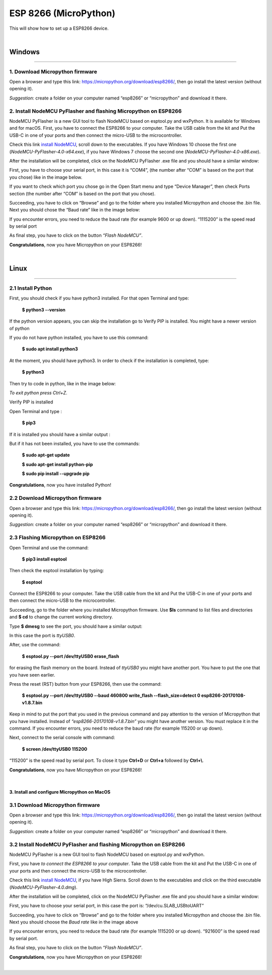 ESP 8266 (MicroPython)
=================================

This will show how to set up a ESP8266 device.

.. image:: images/esp8266/esp8266_board.png
	:align: center

|

Windows
***********
-----------------------------------------------

1. Download Micropython firmware
^^^^^^^^^^^^^^^^^^^^^^^^^^^^^^^^^

Open a browser and type this link: https://micropython.org/download/esp8266/,
then go install the latest version (without opening it). 

*Suggestion*: create a folder on your computer named “esp8266” or “micropython” and download it there.

.. image:: images/esp8266/mp_firmware.png
	:align: center


2. Install NodeMCU PyFlasher and flashing Micropython on ESP8266
^^^^^^^^^^^^^^^^^^^^^^^^^^^^^^^^^^^^^^^^^^^^^^^^^^^^^^^^^^^^^^^^^

NodeMCU PyFlasher is a new GUI tool to flash NodeMCU based on esptool.py and wxPython. It is available for Windows and for macOS.
First, you have to connect the ESP8266 to your computer. Take the USB cable from the kit and Put the USB-C in one of your ports and then connect the micro-USB to the microcontroller.

Check this link `install NodeMCU <https://github.com/marcelstoer/nodemcu-pyflasher/releases>`_, scroll down to the executables. If you have Windows 10 choose the first one (*NodeMCU-PyFlasher-4.0-x64.exe*), if you have Windows 7 choose the second one (*NodeMCU-PyFlasher-4.0-x86.exe*).

After the installation will be completed, click on the NodeMCU PyFlasher .exe file and you should have a similar window:

.. image:: images/esp8266/nodeMCU_1.png
	:align: center

First, you have to choose your serial port, in this case it is “COM4”, (the number after “COM” is based on the port that you chose) like in the image below. 

If you want to check which port you chose go in the Open Start menu and type “Device Manager”, then check Ports section (the number after “COM” is based on the port that you chose).

Succeeding, you have to click on “Browse” and go to the folder where you installed Micropython and choose the .bin file. Next you should chose the “Baud rate” like in the image below:

.. image:: images/esp8266/nodeMCU_2.png
	:align: center

If you encounter errors, you need to reduce the baud rate (for example 9600 or up down). “1115200” is the speed read by serial port

As final step, you have to click on the button *“Flash NodeMCU”*.

.. image:: images/esp8266/nodeMCU_3.png
	:align: center

**Congratulations**, now you have Micropython on your ESP8266!

|

Linux
*******
---------------------------------------------

2.1 Install Python
^^^^^^^^^^^^^^^^^^

First, you should check if you have python3 installed. For that open Terminal and type: 
	
	**$ python3 --version**

If the python version appears, you can skip the installation go to Verify PIP is installed. You might have a newer version of python

If you do not have python installed, you have to use this command:

	**$ sudo apt install python3**

At the moment, you should have python3. In order to check if the installation is completed, type: 

	**$ python3** 

Then try to code in python, like in the image below:

.. image:: images/esp8266/verify_python.png
	:align: center

*To exit python press Ctrl+Z.*

Verify PIP is installed

Open Terminal and type :
	
	**$ pip3**

If it is installed you should have a similar output :

.. image:: images/esp8266/verify_pip3.png
	:align: center

But if it has not been installed, you have to use the commands:
 
	**$ sudo apt-get update**

	**$ sudo apt-get install python-pip**

	**$ sudo pip install --upgrade pip**

**Congratulations**, now you have installed Python!

2.2 Download Micropython firmware
^^^^^^^^^^^^^^^^^^^^^^^^^^^^^^^^^

Open a browser and type this link: https://micropython.org/download/esp8266/,
then go install the latest version (without opening it). 

*Suggestion*: create a folder on your computer named “esp8266” or “micropython” and download it there.

.. image:: images/esp8266/mp_firmware.png
	:align: center


2.3 Flashing Micropython on ESP8266
^^^^^^^^^^^^^^^^^^^^^^^^^^^^^^^^^^^

Open Terminal and use the command:
 
 **$ pip3 install esptool**

Then check the esptool installation by typing:

	**$ esptool**

Connect the ESP8266 to your computer. Take the USB cable from the kit and Put the USB-C in one of your ports and then connect the micro-USB to the microcontroller.

Succeeding, go to the folder where you installed Micropython firmware. Use **$ls** command to list files and directories and **$ cd** to change the current working directory.

Type **$ dmesg** to see the port, you should have a similar output:

.. image:: images/esp8266/verify_dmesg.png
	:align: center

In this case the port is *ttyUSB0*.

After, use the command:

	**$ esptool.py --port /dev/ttyUSB0 erase_flash**

for erasing the flash memory on the board. Instead of *ttyUSB0* you might have another port. You have to put the one that you have seen earlier.

Press the reset (RST) button from your ESP8266, then use the command: 

	**$ esptool.py --port /dev/ttyUSB0 --baud 460800 write_flash --flash_size=detect 0 esp8266-20170108-v1.8.7.bin**

Keep in mind to put the port that you used in the previous command and pay attention to the version of Micropython that you have installed. Instead of *“esp8266-20170108-v1.8.7.bin”* you might have another version. You must replace it in the command. If you encounter errors, you need to reduce the baud rate (for example 115200 or up down).

Next, connect to the serial console with command:

	**$ screen /dev/ttyUSB0 115200**

“115200” is the speed read by serial port. To close it type **Ctrl+D** or **Ctrl+a** followed by **Ctrl+\\**.

**Congratulations**, now you have Micropython on your ESP8266!

|

3. Install and configure Micropython on MacOS
---------------------------------------------

3.1 Download Micropython firmware
^^^^^^^^^^^^^^^^^^^^^^^^^^^^^^^^^

Open a browser and type this link: https://micropython.org/download/esp8266/,
then go install the latest version (without opening it). 

*Suggestion*: create a folder on your computer named “esp8266” or “micropython” and download it there.

.. image:: images/esp8266/mp_firmware.png
	:align: center

3.2 Install NodeMCU PyFlasher and flashing Micropython on ESP8266
^^^^^^^^^^^^^^^^^^^^^^^^^^^^^^^^^^^^^^^^^^^^^^^^^^^^^^^^^^^^^^^^^
NodeMCU PyFlasher is a new GUI tool to flash NodeMCU based on esptool.py and wxPython.

First, you have *to connect the ESP8266 to your computer*. Take the USB cable from the kit and Put the USB-C in one of your ports and then connect the micro-USB to the microcontroller.

Check this link `install NodeMCU <https://github.com/marcelstoer/nodemcu-pyflasher/releases>`_, if you have High Sierra. Scroll down to the executables and click on the third executable (*NodeMCU-PyFlasher-4.0.dmg*).

After the installation will be completed, click on the NodeMCU PyFlasher .exe file and you should have a similar window: 

.. image:: images/esp8266/nodeMCU_mac.png
	:align: center

First, you have to choose your serial port, in this case the port is: “/dev/cu.SLAB_USBtoUART”

Succeeding, you have to click on “Browse” and go to the folder where you installed Micropython and choose the .bin file. Next you should choose the *Baud rate* like in the image above

If you encounter errors, you need to reduce the baud rate (for example 1115200 or up down). “921600” is the speed read by serial port.

As final step, you have to click on the button *“Flash NodeMCU”*.

**Congratulations**, now you have Micropython on your ESP8266!

|
